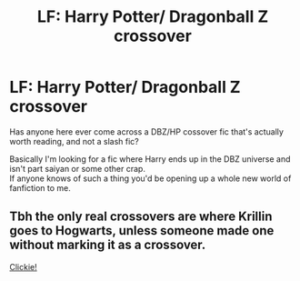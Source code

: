 #+TITLE: LF: Harry Potter/ Dragonball Z crossover

* LF: Harry Potter/ Dragonball Z crossover
:PROPERTIES:
:Author: Pete91888
:Score: 13
:DateUnix: 1483475676.0
:DateShort: 2017-Jan-04
:FlairText: Request
:END:
Has anyone here ever come across a DBZ/HP cossover fic that's actually worth reading, and not a slash fic?

Basically I'm looking for a fic where Harry ends up in the DBZ universe and isn't part saiyan or some other crap.\\
If anyone knows of such a thing you'd be opening up a whole new world of fanfiction to me.


** Tbh the only real crossovers are where Krillin goes to Hogwarts, unless someone made one without marking it as a crossover.

[[https://www.fanfiction.net/s/2390160/1/Harry-Potter-and-the-Super-Saiyan-Wizard][Clickie!]]
:PROPERTIES:
:Author: Skeletickles
:Score: 1
:DateUnix: 1483524790.0
:DateShort: 2017-Jan-04
:END:
